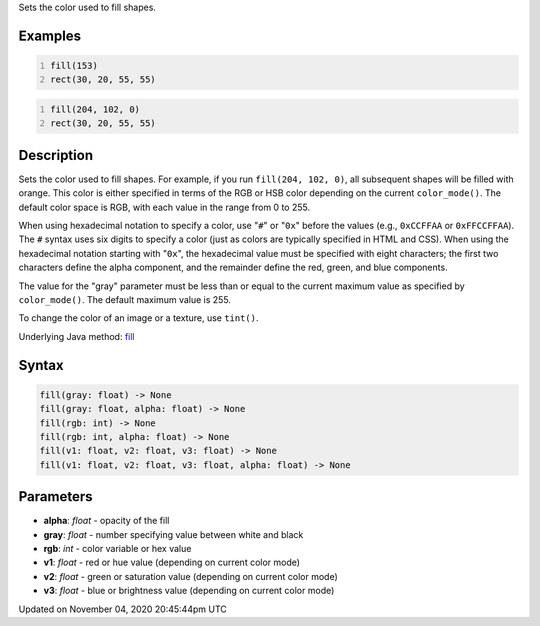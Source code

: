 .. title: fill()
.. slug: sketch_fill
.. date: 2020-11-04 20:45:44 UTC+00:00
.. tags:
.. category:
.. link:
.. description: py5 fill() documentation
.. type: text

Sets the color used to fill shapes.

Examples
========

.. raw:: html

    <div class="example-table">

.. raw:: html

    <div class="example-row"><div class="example-cell-image">

.. image:: /images/reference/Sketch_fill_0.png
    :alt: example picture for fill()

.. raw:: html

    </div><div class="example-cell-code">

.. code:: python
    :number-lines:

    fill(153)
    rect(30, 20, 55, 55)

.. raw:: html

    </div></div>

.. raw:: html

    <div class="example-row"><div class="example-cell-image">

.. image:: /images/reference/Sketch_fill_1.png
    :alt: example picture for fill()

.. raw:: html

    </div><div class="example-cell-code">

.. code:: python
    :number-lines:

    fill(204, 102, 0)
    rect(30, 20, 55, 55)

.. raw:: html

    </div></div>

.. raw:: html

    </div>

Description
===========

Sets the color used to fill shapes. For example, if you run ``fill(204, 102, 0)``, all subsequent shapes will be filled with orange. This color is either specified in terms of the RGB or HSB color depending on the current ``color_mode()``. The default color space is RGB, with each value in the range from 0 to 255.

When using hexadecimal notation to specify a color, use "``#``" or "``0x``" before the values (e.g., ``0xCCFFAA`` or ``0xFFCCFFAA``). The ``#`` syntax uses six digits to specify a color (just as colors are typically specified in HTML and CSS). When using the hexadecimal notation starting with "``0x``", the hexadecimal value must be specified with eight characters; the first two characters define the alpha component, and the remainder define the red, green, and blue components. 

The value for the "gray" parameter must be less than or equal to the current maximum value as specified by ``color_mode()``. The default maximum value is 255.

To change the color of an image or a texture, use ``tint()``.

Underlying Java method: `fill <https://processing.org/reference/fill_.html>`_

Syntax
======

.. code:: python

    fill(gray: float) -> None
    fill(gray: float, alpha: float) -> None
    fill(rgb: int) -> None
    fill(rgb: int, alpha: float) -> None
    fill(v1: float, v2: float, v3: float) -> None
    fill(v1: float, v2: float, v3: float, alpha: float) -> None

Parameters
==========

* **alpha**: `float` - opacity of the fill
* **gray**: `float` - number specifying value between white and black
* **rgb**: `int` - color variable or hex value
* **v1**: `float` - red or hue value (depending on current color mode)
* **v2**: `float` - green or saturation value (depending on current color mode)
* **v3**: `float` - blue or brightness value (depending on current color mode)


Updated on November 04, 2020 20:45:44pm UTC


